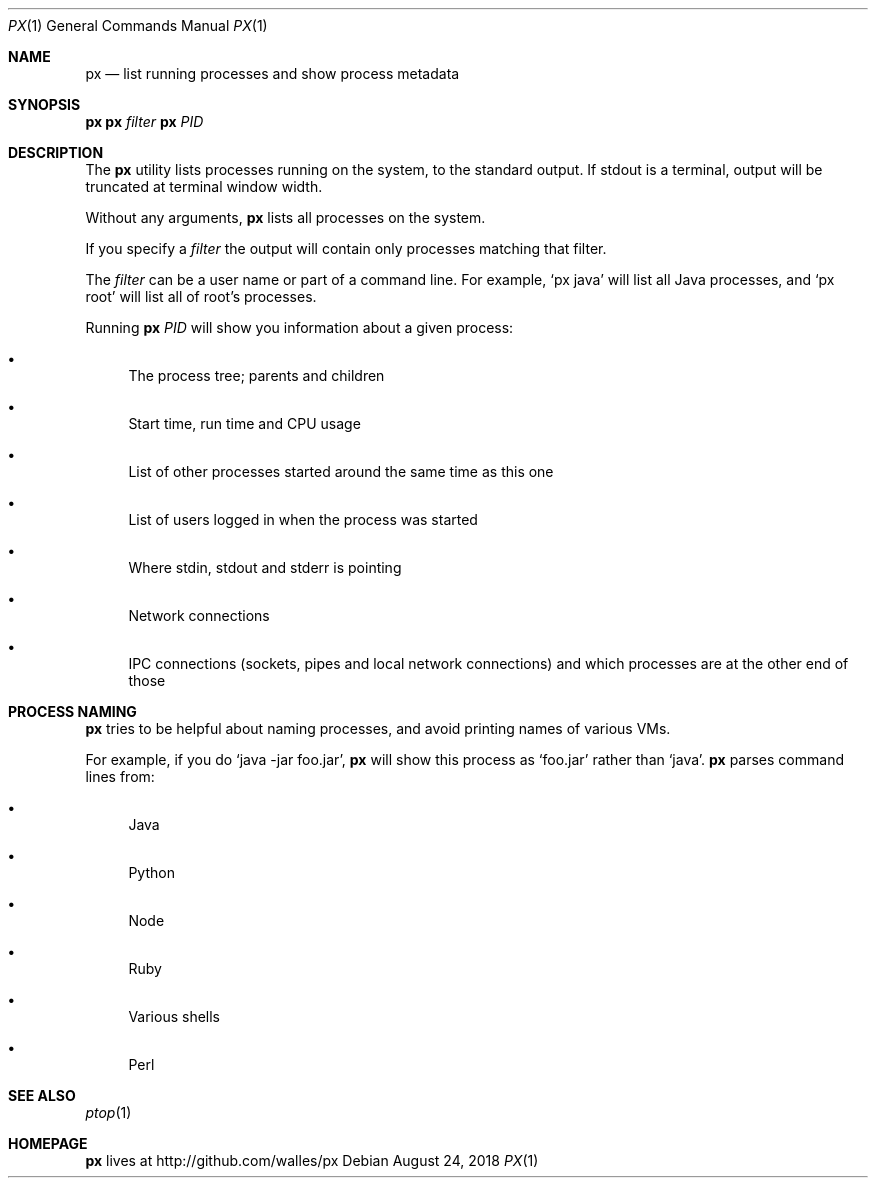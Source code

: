 .Dd August 24, 2018
.Dt PX 1
.Os
.Sh NAME
.Nm px
.Nd list running processes and show process metadata
.Sh SYNOPSIS
.\" FIXME: Other man pages don't need to use \p to break lines here,
.\" and use the Nm macro for the command name. Why can't we?
.Ic px \p
.Ic px Ar filter\p
.Ic px Ar PID
.Sh DESCRIPTION
The
.Nm
utility lists processes running on the system, to the standard
output.
If stdout is a terminal, output will be truncated at
terminal window width.
.Pp
Without any arguments,
.Nm
lists all processes on the system.
.Pp
If you specify a
.Ar filter
the output will contain only processes matching that filter.
.Pp
The
.Ar filter
can be a user name or part of a command line. For example,
.Ql px java
will list all Java processes, and
.Ql px root
will list all of root's processes.
.Pp
Running
.Nm
.Ar PID
will show you information about a given process:
.Bl -bullet
.It
The process tree; parents and children
.It
Start time, run time and CPU usage
.It
List of other processes started around the same time as this one
.It
List of users logged in when the process was started
.It
Where stdin, stdout and stderr is pointing
.It
Network connections
.It
IPC connections (sockets, pipes and local network connections) and
which processes are at the other end of those
.El
.Sh PROCESS NAMING
.Nm
tries to be helpful about naming processes, and avoid printing names
of various VMs.
.Pp
For example, if you do
.Ql java -jar foo.jar ,
.Nm
will show this process as
.Ql foo.jar
rather than
.Ql java .
.Nm
parses command lines from:
.Bl -bullet
.It
Java
.It
Python
.It
Node
.It
Ruby
.It
Various shells
.It
Perl
.El
.Sh SEE ALSO
.Xr ptop 1
.Sh HOMEPAGE
.Nm
lives at http://github.com/walles/px
